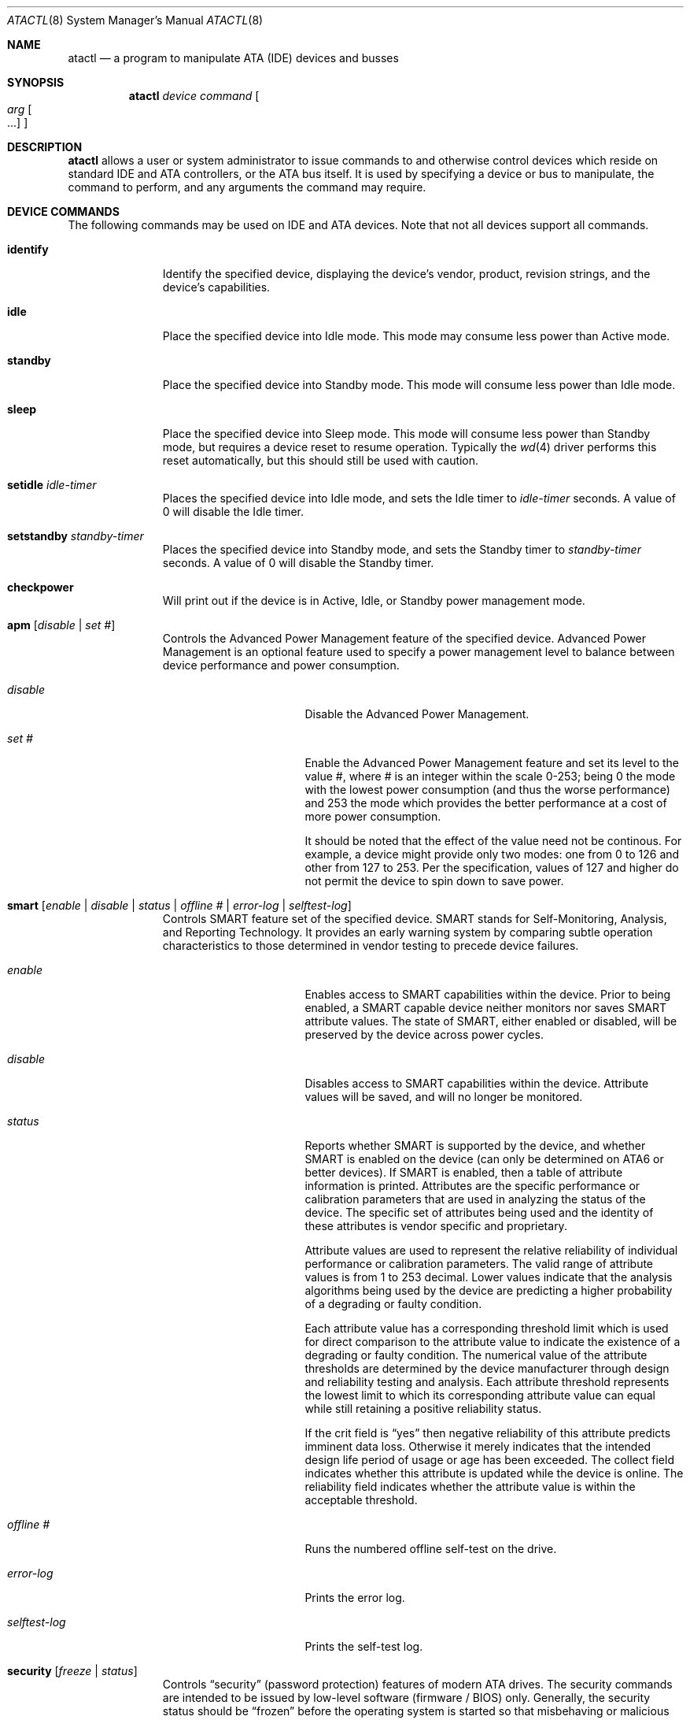 .\"	$NetBSD: atactl.8,v 1.21.10.1 2008/01/09 01:38:01 matt Exp $
.\"
.\" Copyright (c) 1998 The NetBSD Foundation, Inc.
.\" All rights reserved.
.\"
.\" This code is derived from software contributed to The NetBSD Foundation
.\" by Ken Hornstein.
.\"
.\" Redistribution and use in source and binary forms, with or without
.\" modification, are permitted provided that the following conditions
.\" are met:
.\" 1. Redistributions of source code must retain the above copyright
.\"    notice, this list of conditions and the following disclaimer.
.\" 2. Redistributions in binary form must reproduce the above copyright
.\"    notice, this list of conditions and the following disclaimer in the
.\"    documentation and/or other materials provided with the distribution.
.\" 3. All advertising materials mentioning features or use of this software
.\"    must display the following acknowledgement:
.\"        This product includes software developed by the NetBSD
.\"        Foundation, Inc. and its contributors.
.\" 4. Neither the name of The NetBSD Foundation nor the names of its
.\"    contributors may be used to endorse or promote products derived
.\"    from this software without specific prior written permission.
.\"
.\" THIS SOFTWARE IS PROVIDED BY THE NETBSD FOUNDATION, INC. AND CONTRIBUTORS
.\" ``AS IS'' AND ANY EXPRESS OR IMPLIED WARRANTIES, INCLUDING, BUT NOT LIMITED
.\" TO, THE IMPLIED WARRANTIES OF MERCHANTABILITY AND FITNESS FOR A PARTICULAR
.\" PURPOSE ARE DISCLAIMED.  IN NO EVENT SHALL THE FOUNDATION OR CONTRIBUTORS
.\" BE LIABLE FOR ANY DIRECT, INDIRECT, INCIDENTAL, SPECIAL, EXEMPLARY, OR
.\" CONSEQUENTIAL DAMAGES (INCLUDING, BUT NOT LIMITED TO, PROCUREMENT OF
.\" SUBSTITUTE GOODS OR SERVICES; LOSS OF USE, DATA, OR PROFITS; OR BUSINESS
.\" INTERRUPTION) HOWEVER CAUSED AND ON ANY THEORY OF LIABILITY, WHETHER IN
.\" CONTRACT, STRICT LIABILITY, OR TORT (INCLUDING NEGLIGENCE OR OTHERWISE)
.\" ARISING IN ANY WAY OUT OF THE USE OF THIS SOFTWARE, EVEN IF ADVISED OF THE
.\" POSSIBILITY OF SUCH DAMAGE.
.\"
.Dd November 18, 2007
.Dt ATACTL 8
.Os
.Sh NAME
.Nm atactl
.Nd a program to manipulate ATA (IDE) devices and busses
.Sh SYNOPSIS
.Nm
.Ar device
.Ar command
.Oo
.Ar arg Oo ...
.Oc
.Oc
.Sh DESCRIPTION
.Nm
allows a user or system administrator to issue commands to and otherwise
control devices which reside on standard IDE and ATA controllers, or
the ATA bus itself.
It is used by specifying a device or bus to manipulate,
the command to perform, and any arguments the command may require.
.Sh DEVICE COMMANDS
The following commands may be used on IDE and ATA devices.
Note that not all devices support all commands.
.Bl -tag -width setidleXX
.It Cm identify
Identify the specified device, displaying the device's vendor, product,
revision strings, and the device's capabilities.
.It Cm idle
Place the specified device into Idle mode.
This mode may consume less power than Active mode.
.It Cm standby
Place the specified device into Standby mode.
This mode will consume less power than Idle mode.
.It Cm sleep
Place the specified device into Sleep mode.
This mode will consume less power than Standby mode,
but requires a device reset to resume operation.
Typically the
.Xr wd 4
driver performs this reset automatically,
but this should still be used with caution.
.It Cm setidle Ar idle-timer
Places the specified device into Idle mode,
and sets the Idle timer to
.Ar idle-timer
seconds.
A value of 0 will disable the Idle timer.
.It Cm setstandby Ar standby-timer
Places the specified device into Standby mode,
and sets the Standby timer to
.Ar standby-timer
seconds.
A value of 0 will disable the Standby timer.
.It Cm checkpower
Will print out if the device is in Active, Idle, or Standby power
management mode.
.It Cm apm Bq Ar disable | set #
Controls the Advanced Power Management feature of the specified device.
Advanced Power Management is an optional feature used to specify a power
management level to balance between device performance and power consumption.
.Bl -tag -width selftestXlogXX
.It Ar disable
Disable the Advanced Power Management.
.It Ar set #
Enable the Advanced Power Management feature and set its level to the value #,
where # is an integer within the scale 0-253; being 0 the mode with the
lowest power consumption (and thus the worse performance) and 253 the mode
which provides the better performance at a cost of more power consumption.
.Pp
It should be noted that the effect of the value need not be continous.
For example, a device might provide only two modes: one from 0 to 126
and other from 127 to 253.
Per the specification, values of 127 and higher do not permit the device
to spin down to save power.
.El
.It Cm smart Bq Ar enable | disable | status | offline # | error-log | selftest-log
Controls SMART feature set of the specified device.
SMART stands for Self-Monitoring, Analysis, and Reporting Technology.
It provides an early warning system by comparing subtle operation
characteristics to those determined in vendor testing
to precede device failures.
.Bl -tag -width selftestXlogXX
.It Ar enable
Enables access to SMART capabilities within the device.
Prior to being enabled, a SMART capable device neither
monitors nor saves SMART attribute values.
The state of SMART, either enabled or disabled, will
be preserved by the device across power cycles.
.It Ar disable
Disables access to SMART capabilities within the device.
Attribute values will be saved, and will no longer be monitored.
.It Ar status
Reports whether SMART is supported by the device, and whether SMART is
enabled on the device (can only be determined on ATA6 or better devices).
If SMART is enabled, then a table of attribute information is printed.
Attributes are the specific performance or calibration parameters that
are used in analyzing the status of the device.
The specific set of attributes being used and the identity of
these attributes is vendor specific and proprietary.
.Pp
Attribute values are used to represent the relative reliability of
individual performance or calibration parameters.
The valid range of attribute values is from 1 to 253 decimal.
Lower values indicate that the analysis algorithms being used by the device
are predicting a higher probability of a degrading or faulty condition.
.Pp
Each attribute value has a corresponding threshold limit which is used for
direct comparison to the attribute value to indicate the existence of a
degrading or faulty condition.
The numerical value of the attribute thresholds are determined by the
device manufacturer through design and reliability testing and analysis.
Each attribute threshold represents the lowest limit to which its
corresponding attribute value can equal while still retaining a
positive reliability status.
.Pp
If the crit field is
.Dq yes
then negative reliability of this attribute
predicts imminent data loss.
Otherwise it merely indicates that the intended design life period
of usage or age has been exceeded.
The collect field indicates whether this attribute is updated while the
device is online.
The reliability field indicates whether the attribute
value is within the acceptable threshold.
.It Ar offline #
Runs the numbered offline self-test on the drive.
.It Ar error-log
Prints the error log.
.It Ar selftest-log
Prints the self-test log.
.El
.It Cm security Bq Ar freeze | status
Controls
.Dq security
(password protection) features of modern ATA drives.
The security commands are intended to be issued by low-level
software (firmware / BIOS) only.
Generally, the security status should be
.Dq frozen
before the operating system is started so that misbehaving or malicious
software cannot set or change a password.
Older and buggy BIOSes neglect to do so; in these cases it might make
sense to issue the
.Dq freeze
command early in the boot process.
.Bl -tag -width freezeXX
.It Ar freeze
freezes the drive's security status
.It Ar status
displays the drive's security status
.El
.El
.Sh BUS COMMANDS
The following commands may be used on IDE and ATA busses.
Note that not all devices support all commands.
.Bl -tag -width resetXX
.It Cm reset
Reset the bus.
This will reset all ATA devices present on the bus.
Any ATAPI device with pending commands will also be reset.
.El
.Sh SEE ALSO
.Xr ioctl 2 ,
.Xr wd 4 ,
.Xr dkctl 8 ,
.Xr scsictl 8
.Sh HISTORY
The
.Nm
command first appeared in
.Nx 1.4 .
.Sh AUTHORS
The
.Nm
command was written by Ken Hornstein.
It was based heavily on the
.Xr scsictl 8
command written by Jason R. Thorpe.
.Sh BUGS
The output from the
.Cm identify
command is rather ugly.
